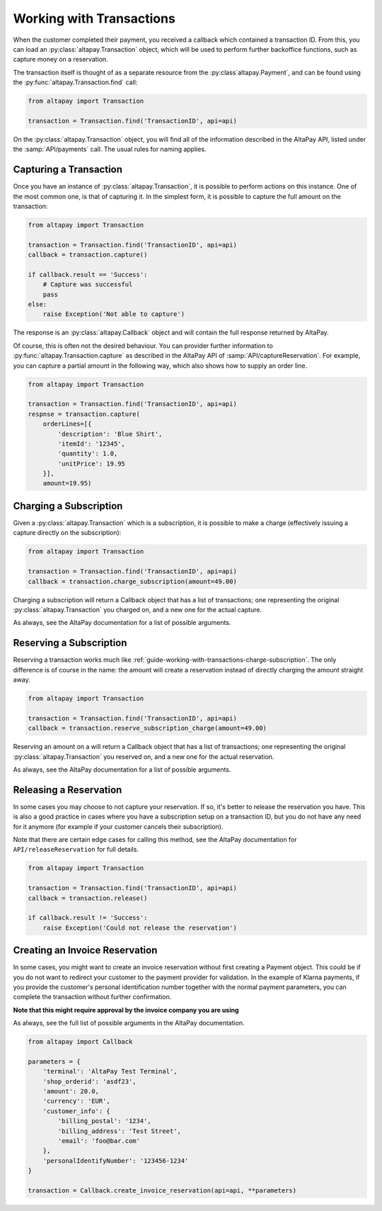 .. _guide-working-with-transactions:

Working with Transactions
=========================

When the customer completed their payment, you received a callback which contained a transaction ID. From this, you can load an :py:class:`altapay.Transaction` object, which will be used to perform further backoffice functions, such as capture money on a reservation.

The transaction itself is thought of as a separate resource from the :py:class`altapay.Payment`, and can be found using the :py:func:`altapay.Transaction.find` call:

.. code :: python

    from altapay import Transaction

    transaction = Transaction.find('TransactionID', api=api)

On the :py:class:`altapay.Transaction` object, you will find all of the information described in the AltaPay API, listed under the :samp:`API/payments` call. The usual rules for naming applies.

.. _guide-working-with-transactions-capturing-transaction:

Capturing a Transaction
+++++++++++++++++++++++

Once you have an instance of :py:class:`altapay.Transaction`, it is possible to perform actions on this instance. One of the most common one, is that of capturing it. In the simplest form, it is possible to capture the full amount on the transaction:

.. code :: python

    from altapay import Transaction

    transaction = Transaction.find('TransactionID', api=api)
    callback = transaction.capture()

    if callback.result == 'Success':
        # Capture was successful
        pass
    else:
        raise Exception('Not able to capture')

The response is an :py:class:`altapay.Callback` object and will contain the full response returned by AltaPay.

Of course, this is often not the desired behaviour. You can provider further information to :py:func:`altapay.Transaction.capture` as described in the AltaPay API of :samp:`API/captureReservation`. For example, you can capture a partial amount in the following way, which also shows how to supply an order line.

.. code :: python

    from altapay import Transaction

    transaction = Transaction.find('TransactionID', api=api)
    respnse = transaction.capture(
        orderLines=[{
            'description': 'Blue Shirt',
            'itemId': '12345',
            'quantity': 1.0,
            'unitPrice': 19.95
        }],
        amount=19.95)

.. _guide-working-with-transactions-charge-subscription:

Charging a Subscription
+++++++++++++++++++++++

Given a :py:class:`altapay.Transaction` which is a subscription, it is possible to make a charge (effectively issuing a capture directly on the subscription):

.. code :: python

    from altapay import Transaction

    transaction = Transaction.find('TransactionID', api=api)
    callback = transaction.charge_subscription(amount=49.00)

Charging a subscription will return a Callback object that has a list of transactions; one representing the original :py:class:`altapay.Transaction` you charged on, and a new one for the actual capture.

As always, see the AltaPay documentation for a list of possible arguments.

.. _guide-working-with-transactions-reserve-subscription:

Reserving a Subscription
++++++++++++++++++++++++

Reserving a transaction works much like :ref:`guide-working-with-transactions-charge-subscription`. The only difference is of course in the name: the amount will create a reservation instead of directly charging the amount straight away.

.. code :: python

    from altapay import Transaction

    transaction = Transaction.find('TransactionID', api=api)
    callback = transaction.reserve_subscription_charge(amount=49.00)

Reserving an amount on a  will return a Callback object that has a list of transactions; one representing the original :py:class:`altapay.Transaction` you reserved on, and a new one for the actual reservation.

As always, see the AltaPay documentation for a list of possible arguments.

.. _guide-working-with-transactions-releasing-reservation:

Releasing a Reservation
+++++++++++++++++++++++

In some cases you may choose to not capture your reservation. If so, it's better to release the reservation you have. This is also a good practice in cases where you have a subscription setup on a transaction ID, but you do not have any need for it anymore (for example if your customer cancels their subscription).

Note that there are certain edge cases for calling this method, see the AltaPay documentation for ``API/releaseReservation`` for full details.

.. code :: python

    from altapay import Transaction

    transaction = Transaction.find('TransactionID', api=api)
    callback = transaction.release()

    if callback.result != 'Success':
        raise Exception('Could not release the reservation')

.. _guide-working-with-transactions-creating-invoice-reservation:

Creating an Invoice Reservation
+++++++++++++++++++++++++++++++

In some cases, you might want to create an invoice reservation without first creating a Payment object. This could be if you do not want to redirect your customer to the payment provider for validation. In the example of Klarna payments, if you provide the customer's personal identification number together with the normal payment parameters, you can complete the transaction without further confirmation.

**Note that this might require approval by the invoice company you are using**

As always, see the full list of possible arguments in the AltaPay documentation.

.. code :: python

    from altapay import Callback

    parameters = {
        'terminal': 'AltaPay Test Terminal',
        'shop_orderid': 'asdf23',
        'amount': 20.0,
        'currency': 'EUR',
        'customer_info': {
            'billing_postal': '1234',
            'billing_address': 'Test Street',
            'email': 'foo@bar.com'
        },
        'personalIdentifyNumber': '123456-1234'
    }

    transaction = Callback.create_invoice_reservation(api=api, **parameters)
